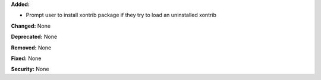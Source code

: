 **Added:** 

* Prompt user to install xontrib package if they try to load an uninstalled 
  xontrib

**Changed:** None

**Deprecated:** None

**Removed:** None

**Fixed:** None

**Security:** None
